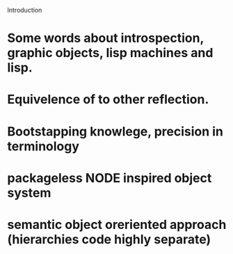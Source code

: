 



Introduction

* Some words about introspection, graphic objects, lisp machines and lisp.
* Equivelence of to other reflection.
* Bootstapping knowlege, precision in terminology
* packageless NODE inspired object system
* semantic object oreriented approach (hierarchies code highly separate)
